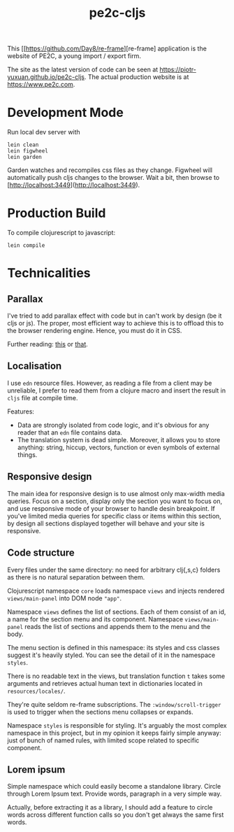 #+TITLE: pe2c-cljs

This [[https://github.com/Day8/re-frame][re-frame] application is the
website of PE2C, a young import / export firm.

The site as the latest version of code can be seen at
https://piotr-yuxuan.github.io/pe2c-cljs. The actual production
website is at https://www.pe2c.com.

* Development Mode

Run local dev server with

#+BEGIN_SRC shell 
lein clean
lein figwheel
lein garden
#+END_SRC

Garden watches and recompiles css files as they change. Figwheel will
automatically push cljs changes to the browser. Wait a bit, then
browse to [http://localhost:3449](http://localhost:3449).


* Production Build

To compile clojurescript to javascript:

#+BEGIN_SRC shell 
lein compile
#+END_SRC


* Technicalities

** Parallax

I've tried to add parallax effect with code but in can't work by
design (be it cljs or js). The proper, most efficient way to achieve
this is to offload this to the browser rendering engine. Hence, you
must do it in CSS.

Further reading: [[https://keithclark.co.uk/articles/pure-css-parallax-websites/][this]] or [[https://www.okgrow.com/posts/css-only-parallax][that]].

** Localisation

I use ~edn~ resource files. However, as reading a file from a client
may be unreliable, I prefer to read them from a clojure macro and
insert the result in ~cljs~ file at compile time.

Features:

- Data are strongly isolated from code logic, and it's obvious for any
  reader that an ~edn~ file contains data.
- The translation system is dead simple. Moreover, it allows you to
  store anything: string, hiccup, vectors, function or even symbols of
  external things.

** Responsive design

The main idea for responsive design is to use almost only max-width
media queries. Focus on a section, display only the section you want
to focus on, and use responsive mode of your browser to handle desin
breakpoint. If you've limited media queries for specific class or
items within this section, by design all sections displayed together
will behave and your site is responsive.

** Code structure

Every files under the same directory: no need for arbitrary clj{,s,c}
folders as there is no natural separation between them.

Clojurescript namespace ~core~ loads namespace ~views~ and injects
rendered ~views/main-panel~ into DOM node ~"app"~.

Namespace ~views~ defines the list of sections. Each of them consist
of an id, a name for the section menu and its component. Namespace
~views/main-panel~ reads the list of sections and appends them to the
menu and the body.

The menu section is defined in this namespace: its styles and css
classes suggest it's heavily styled. You can see the detail of it in
the namespace ~styles~.

There is no readable text in the views, but translation function ~t~
takes some arguments and retrieves actual human text in dictionaries
located in ~resources/locales/~.

They're quite seldom re-frame subscriptions. The
~:window/scroll-trigger~ is used to trigger when the sections menu
collapses or expands.

Namespace ~styles~ is responsible for styling. It's arguably the most
complex namespace in this project, but in my opinion it keeps fairly
simple anyway: just of bunch of named rules, with limited scope
related to specific component.

** Lorem ipsum

Simple namespace which could easily become a standalone
library. Circle through Lorem Ipsum text. Provide words, paragraph in
a very simple way.

Actually, before extracting it as a library, I should add a feature to
circle words across different function calls so you don't get always
the same first words.
